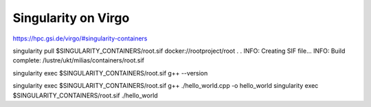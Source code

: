 ====================
Singularity on Virgo
====================

https://hpc.gsi.de/virgo/#singularity-containers

singularity pull $SINGULARITY_CONTAINERS/root.sif docker://rootproject/root
.
.
INFO:    Creating SIF file...
INFO:    Build complete: /lustre/ukt/milias/containers/root.sif

singularity exec $SINGULARITY_CONTAINERS/root.sif g++ --version

singularity exec $SINGULARITY_CONTAINERS/root.sif g++ ./hello_world.cpp -o hello_world
singularity exec $SINGULARITY_CONTAINERS/root.sif ./hello_world



